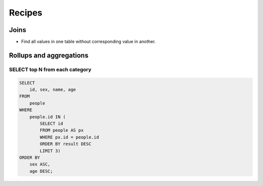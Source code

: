 *******
Recipes
*******



Joins
=====

- Find all values in one table without corresponding value in another.


Rollups and aggregations
========================

SELECT top N from each category
-------------------------------

.. code-block:: sql

    SELECT
        id, sex, name, age
    FROM
        people
    WHERE
        people.id IN (
            SELECT id
            FROM people AS px
            WHERE px.id = people.id
            ORDER BY result DESC
            LIMIT 3)
    ORDER BY
        sex ASC,
        age DESC;
